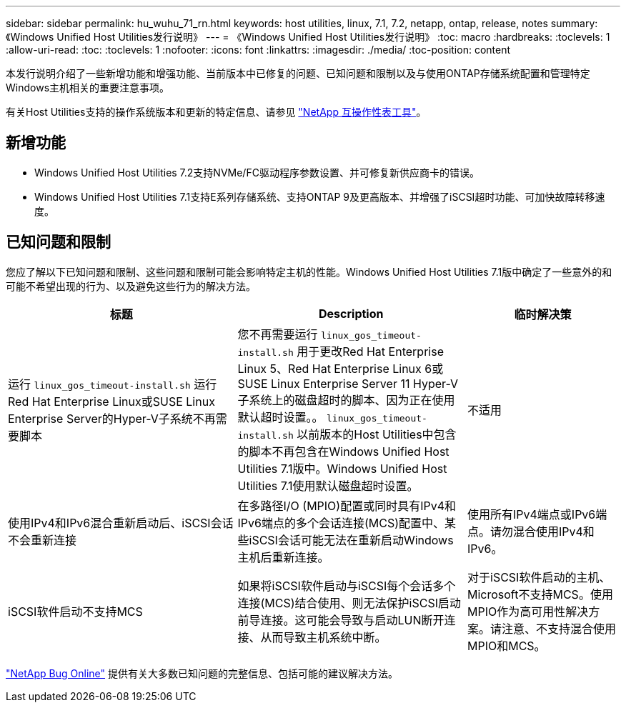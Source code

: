 ---
sidebar: sidebar 
permalink: hu_wuhu_71_rn.html 
keywords: host utilities, linux, 7.1, 7.2, netapp, ontap, release, notes 
summary: 《Windows Unified Host Utilities发行说明》 
---
= 《Windows Unified Host Utilities发行说明》
:toc: macro
:hardbreaks:
:toclevels: 1
:allow-uri-read: 
:toc: 
:toclevels: 1
:nofooter: 
:icons: font
:linkattrs: 
:imagesdir: ./media/
:toc-position: content


[role="lead"]
本发行说明介绍了一些新增功能和增强功能、当前版本中已修复的问题、已知问题和限制以及与使用ONTAP存储系统配置和管理特定Windows主机相关的重要注意事项。

有关Host Utilities支持的操作系统版本和更新的特定信息、请参见 link:https://mysupport.netapp.com/matrix/imt.jsp?components=65623;64703;&solution=1&isHWU&src=IMT["NetApp 互操作性表工具"^]。



== 新增功能

* Windows Unified Host Utilities 7.2支持NVMe/FC驱动程序参数设置、并可修复新供应商卡的错误。
* Windows Unified Host Utilities 7.1支持E系列存储系统、支持ONTAP 9及更高版本、并增强了iSCSI超时功能、可加快故障转移速度。




== 已知问题和限制

您应了解以下已知问题和限制、这些问题和限制可能会影响特定主机的性能。Windows Unified Host Utilities 7.1版中确定了一些意外的和可能不希望出现的行为、以及避免这些行为的解决方法。

[cols="30, 30, 20"]
|===
| 标题 | Description | 临时解决策 


| 运行 `linux_gos_timeout-install.sh` 运行Red Hat Enterprise Linux或SUSE Linux Enterprise Server的Hyper-V子系统不再需要脚本 | 您不再需要运行 `linux_gos_timeout-install.sh` 用于更改Red Hat Enterprise Linux 5、Red Hat Enterprise Linux 6或SUSE Linux Enterprise Server 11 Hyper-V子系统上的磁盘超时的脚本、因为正在使用默认超时设置。。 `linux_gos_timeout-install.sh` 以前版本的Host Utilities中包含的脚本不再包含在Windows Unified Host Utilities 7.1版中。Windows Unified Host Utilities 7.1使用默认磁盘超时设置。 | 不适用 


| 使用IPv4和IPv6混合重新启动后、iSCSI会话不会重新连接 | 在多路径I/O (MPIO)配置或同时具有IPv4和IPv6端点的多个会话连接(MCS)配置中、某些iSCSI会话可能无法在重新启动Windows主机后重新连接。 | 使用所有IPv4端点或IPv6端点。请勿混合使用IPv4和IPv6。 


| iSCSI软件启动不支持MCS | 如果将iSCSI软件启动与iSCSI每个会话多个连接(MCS)结合使用、则无法保护iSCSI启动前导连接。这可能会导致与启动LUN断开连接、从而导致主机系统中断。 | 对于iSCSI软件启动的主机、Microsoft不支持MCS。使用MPIO作为高可用性解决方案。请注意、不支持混合使用MPIO和MCS。 
|===
link:https://mysupport.netapp.com/site/bugs-online/product["NetApp Bug Online"^] 提供有关大多数已知问题的完整信息、包括可能的建议解决方法。
